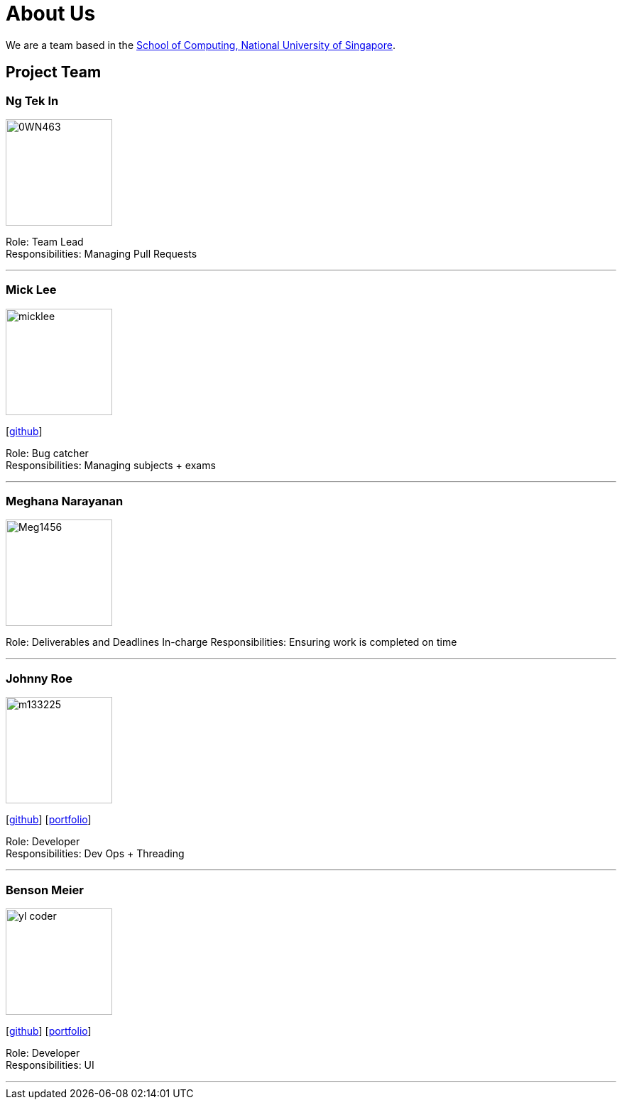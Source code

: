 = About Us
:site-section: AboutUs
:relfileprefix: team/
:imagesDir: images
:stylesDir: stylesheets

We are a team based in the http://www.comp.nus.edu.sg[School of Computing, National University of Singapore].

== Project Team

=== Ng Tek In
image::0WN463.png[width="150", align="left"]

Role: Team Lead +
Responsibilities: Managing Pull Requests

'''

=== Mick Lee
image::micklee.jpg[width="150", align="left"]
{empty}[http://github.com/micklwl[github]]

Role: Bug catcher +
Responsibilities: Managing subjects + exams

'''

=== Meghana Narayanan
image::Meg1456.jpg[width="150", align="left"]

Role: Deliverables and Deadlines In-charge
Responsibilities: Ensuring work is completed on time

'''

=== Johnny Roe
image::m133225.jpg[width="150", align="left"]
{empty}[http://github.com/m133225[github]] [<<johndoe#, portfolio>>]

Role: Developer +
Responsibilities: Dev Ops + Threading

'''

=== Benson Meier
image::yl_coder.jpg[width="150", align="left"]
{empty}[http://github.com/yl-coder[github]] [<<johndoe#, portfolio>>]

Role: Developer +
Responsibilities: UI

'''
